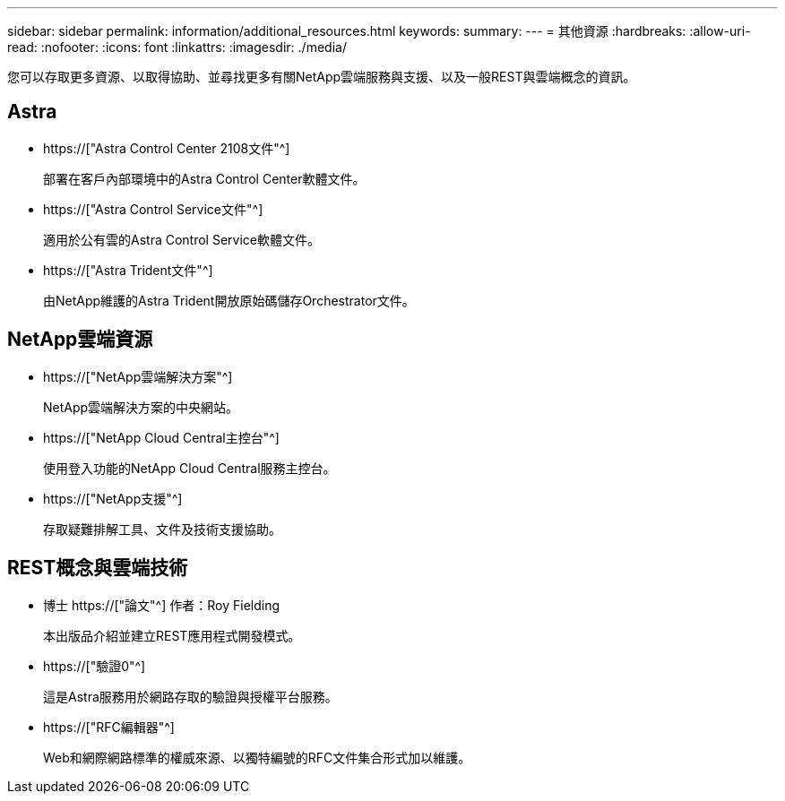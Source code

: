 ---
sidebar: sidebar 
permalink: information/additional_resources.html 
keywords:  
summary:  
---
= 其他資源
:hardbreaks:
:allow-uri-read: 
:nofooter: 
:icons: font
:linkattrs: 
:imagesdir: ./media/


[role="lead"]
您可以存取更多資源、以取得協助、並尋找更多有關NetApp雲端服務與支援、以及一般REST與雲端概念的資訊。



== Astra

* https://["Astra Control Center 2108文件"^]
+
部署在客戶內部環境中的Astra Control Center軟體文件。

* https://["Astra Control Service文件"^]
+
適用於公有雲的Astra Control Service軟體文件。

* https://["Astra Trident文件"^]
+
由NetApp維護的Astra Trident開放原始碼儲存Orchestrator文件。





== NetApp雲端資源

* https://["NetApp雲端解決方案"^]
+
NetApp雲端解決方案的中央網站。

* https://["NetApp Cloud Central主控台"^]
+
使用登入功能的NetApp Cloud Central服務主控台。

* https://["NetApp支援"^]
+
存取疑難排解工具、文件及技術支援協助。





== REST概念與雲端技術

* 博士 https://["論文"^] 作者：Roy Fielding
+
本出版品介紹並建立REST應用程式開發模式。

* https://["驗證0"^]
+
這是Astra服務用於網路存取的驗證與授權平台服務。

* https://["RFC編輯器"^]
+
Web和網際網路標準的權威來源、以獨特編號的RFC文件集合形式加以維護。


